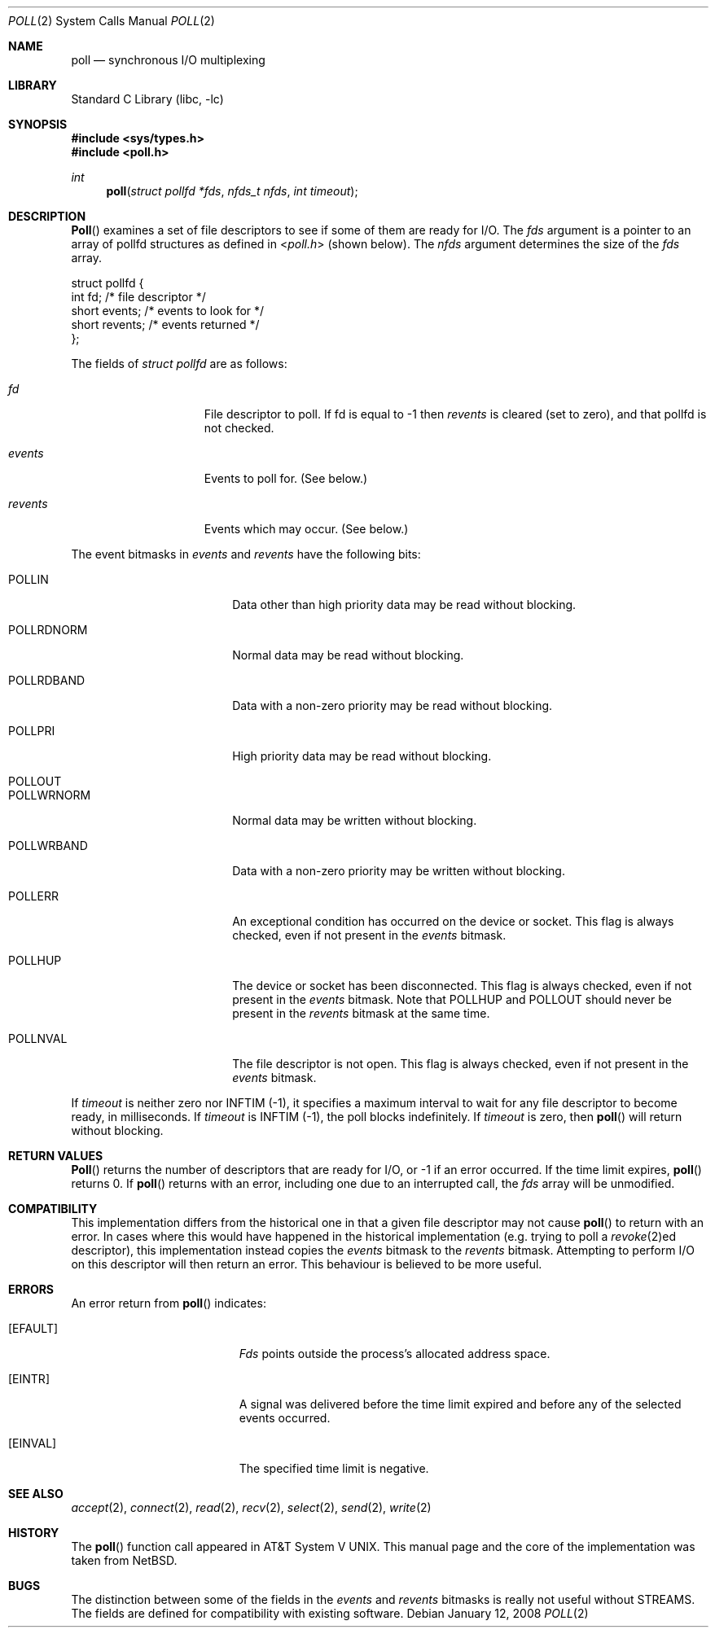 .\"	$NetBSD: poll.2,v 1.3 1996/09/07 21:53:08 mycroft Exp $
.\" $FreeBSD: src/lib/libc/sys/poll.2,v 1.4.2.3 2001/12/14 18:34:01 ru Exp $
.\" $DragonFly: src/lib/libc/sys/poll.2,v 1.7 2008/05/25 14:04:32 swildner Exp $
.\"
.\" Copyright (c) 1996 Charles M. Hannum.  All rights reserved.
.\"
.\" Redistribution and use in source and binary forms, with or without
.\" modification, are permitted provided that the following conditions
.\" are met:
.\" 1. Redistributions of source code must retain the above copyright
.\"    notice, this list of conditions and the following disclaimer.
.\" 2. Redistributions in binary form must reproduce the above copyright
.\"    notice, this list of conditions and the following disclaimer in the
.\"    documentation and/or other materials provided with the distribution.
.\" 3. All advertising materials mentioning features or use of this software
.\"    must display the following acknowledgement:
.\"	This product includes software developed by Charles M. Hannum.
.\" 4. The name of the author may not be used to endorse or promote products
.\"    derived from this software without specific prior written permission.
.\"
.\" THIS SOFTWARE IS PROVIDED BY THE AUTHOR ``AS IS'' AND ANY EXPRESS OR
.\" IMPLIED WARRANTIES, INCLUDING, BUT NOT LIMITED TO, THE IMPLIED WARRANTIES
.\" OF MERCHANTABILITY AND FITNESS FOR A PARTICULAR PURPOSE ARE DISCLAIMED.
.\" IN NO EVENT SHALL THE AUTHOR BE LIABLE FOR ANY DIRECT, INDIRECT,
.\" INCIDENTAL, SPECIAL, EXEMPLARY, OR CONSEQUENTIAL DAMAGES (INCLUDING, BUT
.\" NOT LIMITED TO, PROCUREMENT OF SUBSTITUTE GOODS OR SERVICES; LOSS OF USE,
.\" DATA, OR PROFITS; OR BUSINESS INTERRUPTION) HOWEVER CAUSED AND ON ANY
.\" THEORY OF LIABILITY, WHETHER IN CONTRACT, STRICT LIABILITY, OR TORT
.\" (INCLUDING NEGLIGENCE OR OTHERWISE) ARISING IN ANY WAY OUT OF THE USE OF
.\" THIS SOFTWARE, EVEN IF ADVISED OF THE POSSIBILITY OF SUCH DAMAGE.
.\"
.Dd January 12, 2008
.Dt POLL 2
.Os
.Sh NAME
.Nm poll
.Nd synchronous I/O multiplexing
.Sh LIBRARY
.Lb libc
.Sh SYNOPSIS
.In sys/types.h
.In poll.h
.Ft int
.Fn poll "struct pollfd *fds" "nfds_t nfds" "int timeout"
.Sh DESCRIPTION
.Fn Poll
examines a set of file descriptors to see if some of them are ready for
I/O.
The
.Fa fds
argument is a pointer to an array of pollfd structures as defined in
.In poll.h
(shown below).
The
.Fa nfds
argument determines the size of the
.Fa fds
array.
.Bd -literal
struct pollfd {
    int    fd;       /* file descriptor */
    short  events;   /* events to look for */
    short  revents;  /* events returned */
};
.Ed
.Pp
The fields of
.Fa struct pollfd
are as follows:
.Bl -tag -offset indent -width ".Fa revents"
.It Fa fd
File descriptor to poll.
If fd is equal to -1 then
.Fa revents
is cleared (set to zero), and that pollfd is not checked.
.It Fa events
Events to poll for.
(See below.)
.It Fa revents
Events which may occur.
(See below.)
.El
.Pp
The event bitmasks in
.Fa events
and
.Fa revents
have the following bits:
.Bl -tag -offset indent -width ".Dv POLLRDNORM"
.It Dv POLLIN
Data other than high priority data may be read without blocking.
.It Dv POLLRDNORM
Normal data may be read without blocking.
.It Dv POLLRDBAND
Data with a non-zero priority may be read without blocking.
.It Dv POLLPRI
High priority data may be read without blocking.
.It Dv POLLOUT
.It Dv POLLWRNORM
Normal data may be written without blocking.
.It Dv POLLWRBAND
Data with a non-zero priority may be written without blocking.
.It Dv POLLERR
An exceptional condition has occurred on the device or socket.
This flag is always checked, even if not present in the
.Fa events
bitmask.
.It Dv POLLHUP
The device or socket has been disconnected.
This flag is always checked, even if not present in the
.Fa events
bitmask.
Note that
.Dv POLLHUP
and
.Dv POLLOUT
should never be present in the
.Fa revents
bitmask at the same time.
.It Dv POLLNVAL
The file descriptor is not open.
This flag is always checked, even if not present in the
.Fa events
bitmask.
.El
.Pp
If
.Fa timeout
is neither zero nor
.Dv INFTIM Pq -1 ,
it specifies a maximum interval to
wait for any file descriptor to become ready, in milliseconds.
If
.Fa timeout
is
.Dv INFTIM Pq -1 ,
the poll blocks indefinitely.
If
.Fa timeout
is zero, then
.Fn poll
will return without blocking.
.Sh RETURN VALUES
.Fn Poll
returns the number of descriptors that are ready for I/O, or -1 if an
error occurred.
If the time limit expires,
.Fn poll
returns 0.
If
.Fn poll
returns with an error,
including one due to an interrupted call,
the
.Fa fds
array will be unmodified.
.Sh COMPATIBILITY
This implementation differs from the historical one in that a given
file descriptor may not cause
.Fn poll
to return with an error.
In cases where this would have happened in the historical implementation
(e.g.\& trying to poll a
.Xr revoke 2 Ns ed
descriptor), this implementation instead copies the
.Fa events
bitmask to the
.Fa revents
bitmask.
Attempting to perform I/O on this descriptor will then return an error.
This behaviour is believed to be more useful.
.Sh ERRORS
An error return from
.Fn poll
indicates:
.Bl -tag -width Er
.It Bq Er EFAULT
.Fa Fds
points outside the process's allocated address space.
.It Bq Er EINTR
A signal was delivered before the time limit expired and
before any of the selected events occurred.
.It Bq Er EINVAL
The specified time limit is negative.
.El
.Sh SEE ALSO
.Xr accept 2 ,
.Xr connect 2 ,
.Xr read 2 ,
.Xr recv 2 ,
.Xr select 2 ,
.Xr send 2 ,
.Xr write 2
.Sh HISTORY
The
.Fn poll
function call appeared in
.At V .
This manual page and the core of the implementation was taken from
.Nx .
.Sh BUGS
The distinction between some of the fields in the
.Fa events
and
.Fa revents
bitmasks is really not useful without STREAMS.
The fields are defined for compatibility with existing software.
